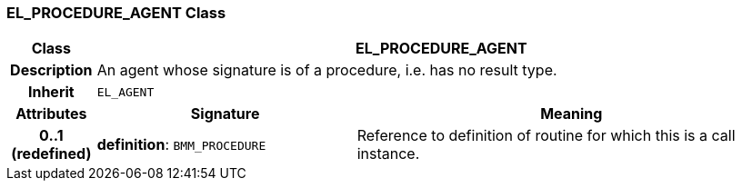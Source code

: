 === EL_PROCEDURE_AGENT Class

[cols="^1,3,5"]
|===
h|*Class*
2+^h|*EL_PROCEDURE_AGENT*

h|*Description*
2+a|An agent whose signature is of a procedure, i.e. has no result type.

h|*Inherit*
2+|`EL_AGENT`

h|*Attributes*
^h|*Signature*
^h|*Meaning*

h|*0..1 +
(redefined)*
|*definition*: `BMM_PROCEDURE`
a|Reference to definition of routine for which this is a call instance.
|===
